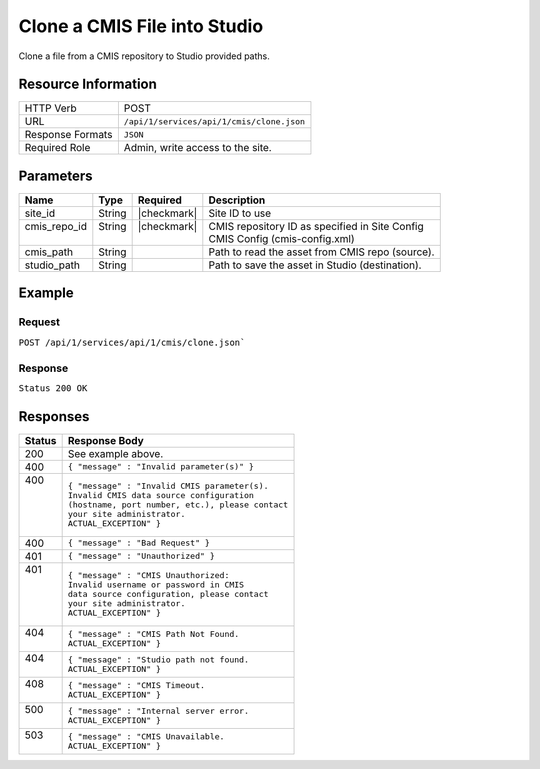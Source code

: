 .. _crafter-studio-api-cmis-clone:

=============================
Clone a CMIS File into Studio
=============================

Clone a file from a CMIS repository to Studio provided paths.

--------------------
Resource Information
--------------------

+----------------------------+-------------------------------------------------------------------+
|| HTTP Verb                 || POST                                                             |
+----------------------------+-------------------------------------------------------------------+
|| URL                       || ``/api/1/services/api/1/cmis/clone.json``                        |
+----------------------------+-------------------------------------------------------------------+
|| Response Formats          || ``JSON``                                                         |
+----------------------------+-------------------------------------------------------------------+
|| Required Role             || Admin, write access to the site.                                 |
+----------------------------+-------------------------------------------------------------------+

----------
Parameters
----------

+---------------+-------------+---------------+--------------------------------------------------+
|| Name         || Type       || Required     || Description                                     |
+===============+=============+===============+==================================================+
|| site_id      || String     || |checkmark|  || Site ID to use                                  |
+---------------+-------------+---------------+--------------------------------------------------+
|| cmis_repo_id || String     || |checkmark|  || CMIS repository ID as specified in Site Config  |
||              ||            ||              || CMIS Config (cmis-config.xml)                   |
+---------------+-------------+---------------+--------------------------------------------------+
|| cmis_path    || String     ||              || Path to read the asset from CMIS repo (source). |
+---------------+-------------+---------------+--------------------------------------------------+
|| studio_path  || String     ||              || Path to save the asset in Studio (destination). |
+---------------+-------------+---------------+--------------------------------------------------+

-------
Example
-------

^^^^^^^
Request
^^^^^^^

``POST /api/1/services/api/1/cmis/clone.json```

.. code-block:: json
  :linenos:

  {
        "site_id" : "mySite",
	"cmis_repo_id" : "myCMISRepo",
	"cmis_path" : "...",
	"studio_path" : "..."
  }

^^^^^^^^
Response
^^^^^^^^

``Status 200 OK``

.. code-block:: json
  :linenos:

  {
        "message" : "OK"
  }

---------
Responses
---------

+---------+---------------------------------------------------+
|| Status || Response Body                                    |
+=========+===================================================+
|| 200    || See example above.                               |
+---------+---------------------------------------------------+
|| 400    || ``{ "message" : "Invalid parameter(s)" }``       |
+---------+---------------------------------------------------+
|| 400    || ``{ "message" : "Invalid CMIS parameter(s).``    |
||        || ``Invalid CMIS data source configuration``       |
||        || ``(hostname, port number, etc.), please contact``|
||        || ``your site administrator.``                     |
||        || ``ACTUAL_EXCEPTION" }``                          |
+---------+---------------------------------------------------+
|| 400    || ``{ "message" : "Bad Request" }``                |
+---------+---------------------------------------------------+
|| 401    || ``{ "message" : "Unauthorized" }``               |
+---------+---------------------------------------------------+
|| 401    || ``{ "message" : "CMIS Unauthorized:``            |
||        || ``Invalid username or password in CMIS``         |
||        || ``data source configuration, please contact``    |
||        || ``your site administrator.``                     |
||        || ``ACTUAL_EXCEPTION" }``                          |
+---------+---------------------------------------------------+
|| 404    || ``{ "message" : "CMIS Path Not Found.``          |
||        || ``ACTUAL_EXCEPTION" }``                          |
+---------+---------------------------------------------------+
|| 404    || ``{ "message" : "Studio path not found.``        |
||        || ``ACTUAL_EXCEPTION" }``                          |
+---------+---------------------------------------------------+
|| 408    || ``{ "message" : "CMIS Timeout.``                 |
||        || ``ACTUAL_EXCEPTION" }``                          |
+---------+---------------------------------------------------+
|| 500    || ``{ "message" : "Internal server error.``        |
||        || ``ACTUAL_EXCEPTION" }``                          |
+---------+---------------------------------------------------+
|| 503    || ``{ "message" : "CMIS Unavailable.``             |
||        || ``ACTUAL_EXCEPTION" }``                          |
+---------+---------------------------------------------------+
